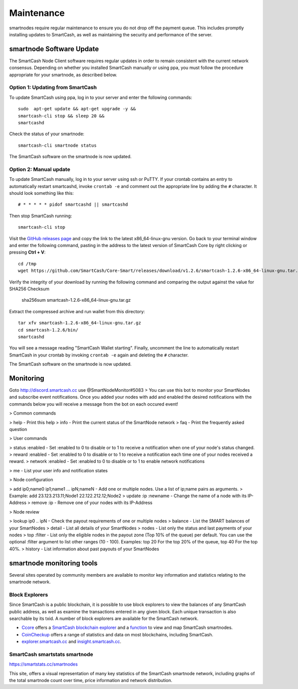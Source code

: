 .. meta::
   :description: Maintaining a SmartCash smartnode involves staying up to date with the latest version, voting and handling payments
   :keywords: SmartCash, cryptocurrency, smartnode, maintenance, maintain, payments, withdrawal, monitoring, upgrade, deterministic

.. _smartnode-maintenance:

===========
Maintenance
===========

smartnodes require regular maintenance to ensure you do not drop off
the payment queue. This includes promptly installing updates to SmartCash, as
well as maintaining the security and performance of the server.


.. _smartnode-update:

smartnode Software Update
==========================

The SmartCash Node Client software requires regular updates in order to remain
consistent with the current network consensus. Depending on whether you
installed SmartCash manually or using ppa, you must follow the procedure
appropriate for your smartnode, as described below.


Option 1: Updating from SmartCash
-------------------------------

To update SmartCash using ppa, log in to your server and enter the
following commands::

    sudo  apt-get update && apt-get upgrade -y && 
    smartcash-cli stop && sleep 20 && 
    smartcashd

Check the status of your smartnode::

      smartcash-cli smartnode status

The SmartCash software on the smartnode is now updated.


Option 2: Manual update
-----------------------

To update SmartCash manually, log in to your server using ssh or PuTTY. If
your crontab contains an entry to automatically restart smartcashd, invoke
``crontab -e`` and comment out the appropriate line by adding the ``#``
character. It should look something like this::

      # * * * * * pidof smartcashd || smartcashd

Then stop SmartCash running::

      smartcash-cli stop

Visit the `GitHub releases page
<https://github.com/SmartCash/Core-Smart/releases/>`_ and copy the link to the
latest x86_64-linux-gnu version. Go back to your terminal window and
enter the following command, pasting in the address to the latest
version of SmartCash Core by right clicking or pressing **Ctrl + V**::

    cd /tmp
    wget https://github.com/SmartCash/Core-Smart/releases/download/v1.2.6/smartcash-1.2.6-x86_64-linux-gnu.tar.gz

Verify the integrity of your download by running the following command
and comparing the output against the value for SHA256 Checksum

    sha256sum smartcash-1.2.6-x86_64-linux-gnu.tar.gz
Extract the compressed archive and run wallet from this directory::

    tar xfv smartcash-1.2.6-x86_64-linux-gnu.tar.gz
    cd smartcash-1.2.6/bin/
    smartcashd

You will see a message reading "SmartCash Wallet starting". 
Finally, uncomment the line to automatically restart SmartCash in your
crontab by invoking ``crontab -e`` again and deleting the ``#``
character.

The SmartCash software on the smartnode is now updated.

Monitoring
===============================================
Goto http://discord.smartcash.cc
use @SmartNodeMonitor#5083
> You can use this bot to monitor your SmartNodes and subscribe event notifications. Once you added your nodes with add and enabled the desired notifications with the commands below you will receive a message from the bot on each occured event!

> Common commands

> help - Print this help
> info - Print the current status of the SmartNode network
> faq - Print the frequently asked question

> User commands

> status :enabled - Set :enabled to 0 to disable or to 1 to receive a notification when one of your node's status changed.
> reward :enabled - Set :enabled to 0 to disable or to 1 to receive a notification each time one of your nodes received a reward.
> network :enabled - Set :enabled to 0 to disable or to 1 to enable network notifications

> me - List your user info and notification states


> Node configuration

> add ip0;name0 ip1;name1 ... ipN;nameN - Add one or multiple nodes. Use a list of ip;name pairs as arguments.
>   Example: add 23.123.213.11;Node1 22.122.212.12;Node2
> update :ip :newname - Change the name of a node with its IP-Address
> remove :ip - Remove one of your nodes with its IP-Address

> Node review

> lookup ip0 .. ipN - Check the payout requirements of one or multiple nodes
> balance - List the SMART balances of your SmartNodes
> detail - List all details of your SmartNodes
> nodes - List only the status and last payments of your nodes
> top :filter - List only the eligible nodes in the payout zone (Top 10% of the queue) per default. You can use the optional :filter argument to list other ranges (10 - 100). Examples: top 20 For the top 20% of the queue, top 40 For the top 40%.
> history - List information about past payouts of your SmartNodes

smartnode monitoring tools
===========================

Several sites operated by community members are available to monitor key
information and statistics relating to the smartnode network.

Block Explorers
---------------

Since SmartCash is a public blockchain, it is possible to use block explorers
to view the balances of any SmartCash public address, as well as examine the
transactions entered in any given block. Each unique transaction is also
searchable by its txid. A number of block explorers are available for
the SmartCash network.

- `Ccore <https://smart.ccore.online/>`__ offers a `SmartCash blockchain
  explorer <https://smart.ccore.online/>`__ and a `function
  <https://smart.ccore.online/masternodes>`__ to view and map
  SmartCash smartnodes.
- `CoinCheckup <https://coincheckup.com/coins/SmartCash/charts>`__ offers a
  range of statistics and data on most blockchains, including SmartCash.
- `explorer.smartcash.cc <http://eexplorer.smartcash.cc/>`__ and
  `insight.smartcash.cc <http://insight.smartcash.cc/>`__.
  
SmartCash smartstats smartnode
---------------------------

https://smartstats.cc/smartnodes

This site, offers a visual representation of many key statistics of the SmartCash
smartnode network, including graphs of the total smartnode count over
time, price information and network distribution.
